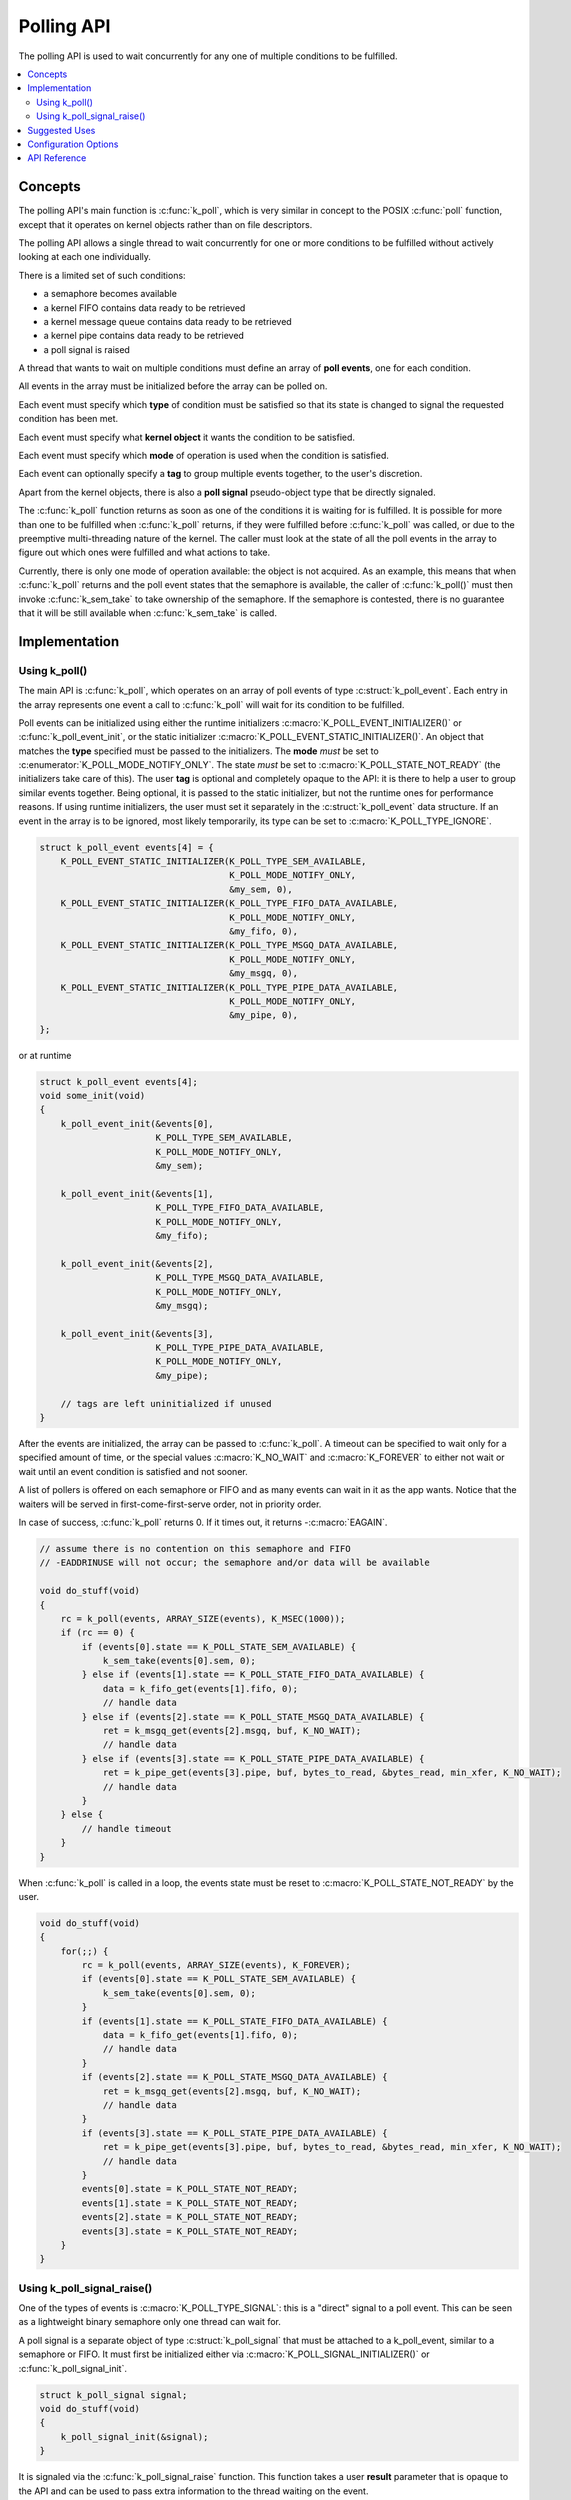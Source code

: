 .. _polling_v2:

Polling API
###########

The polling API is used to wait concurrently for any one of multiple conditions
to be fulfilled.

.. contents::
    :local:
    :depth: 2

Concepts
********

The polling API's main function is :c:func:`k_poll`, which is very similar
in concept to the POSIX :c:func:`poll` function, except that it operates on
kernel objects rather than on file descriptors.

The polling API allows a single thread to wait concurrently for one or more
conditions to be fulfilled without actively looking at each one individually.

There is a limited set of such conditions:

- a semaphore becomes available
- a kernel FIFO contains data ready to be retrieved
- a kernel message queue contains data ready to be retrieved
- a kernel pipe contains data ready to be retrieved
- a poll signal is raised

A thread that wants to wait on multiple conditions must define an array of
**poll events**, one for each condition.

All events in the array must be initialized before the array can be polled on.

Each event must specify which **type** of condition must be satisfied so that
its state is changed to signal the requested condition has been met.

Each event must specify what **kernel object** it wants the condition to be
satisfied.

Each event must specify which **mode** of operation is used when the condition
is satisfied.

Each event can optionally specify a **tag** to group multiple events together,
to the user's discretion.

Apart from the kernel objects, there is also a **poll signal** pseudo-object
type that be directly signaled.

The :c:func:`k_poll` function returns as soon as one of the conditions it
is waiting for is fulfilled. It is possible for more than one to be fulfilled
when :c:func:`k_poll` returns, if they were fulfilled before
:c:func:`k_poll` was called, or due to the preemptive multi-threading
nature of the kernel. The caller must look at the state of all the poll events
in the array to figure out which ones were fulfilled and what actions to take.

Currently, there is only one mode of operation available: the object is not
acquired. As an example, this means that when :c:func:`k_poll` returns and
the poll event states that the semaphore is available, the caller of
:c:func:`k_poll()` must then invoke :c:func:`k_sem_take` to take
ownership of the semaphore. If the semaphore is contested, there is no
guarantee that it will be still available when :c:func:`k_sem_take` is
called.

Implementation
**************

Using k_poll()
==============

The main API is :c:func:`k_poll`, which operates on an array of poll events
of type :c:struct:`k_poll_event`. Each entry in the array represents one
event a call to :c:func:`k_poll` will wait for its condition to be
fulfilled.

Poll events can be initialized using either the runtime initializers
:c:macro:`K_POLL_EVENT_INITIALIZER()` or :c:func:`k_poll_event_init`, or
the static initializer :c:macro:`K_POLL_EVENT_STATIC_INITIALIZER()`. An object
that matches the **type** specified must be passed to the initializers. The
**mode** *must* be set to :c:enumerator:`K_POLL_MODE_NOTIFY_ONLY`. The state
*must* be set to :c:macro:`K_POLL_STATE_NOT_READY` (the initializers take care
of this). The user **tag** is optional and completely opaque to the API: it is
there to help a user to group similar events together. Being optional, it is
passed to the static initializer, but not the runtime ones for performance
reasons. If using runtime initializers, the user must set it separately in the
:c:struct:`k_poll_event` data structure. If an event in the array is to be
ignored, most likely temporarily, its type can be set to
:c:macro:`K_POLL_TYPE_IGNORE`.

.. code-block:: c

    struct k_poll_event events[4] = {
        K_POLL_EVENT_STATIC_INITIALIZER(K_POLL_TYPE_SEM_AVAILABLE,
                                        K_POLL_MODE_NOTIFY_ONLY,
                                        &my_sem, 0),
        K_POLL_EVENT_STATIC_INITIALIZER(K_POLL_TYPE_FIFO_DATA_AVAILABLE,
                                        K_POLL_MODE_NOTIFY_ONLY,
                                        &my_fifo, 0),
        K_POLL_EVENT_STATIC_INITIALIZER(K_POLL_TYPE_MSGQ_DATA_AVAILABLE,
                                        K_POLL_MODE_NOTIFY_ONLY,
                                        &my_msgq, 0),
        K_POLL_EVENT_STATIC_INITIALIZER(K_POLL_TYPE_PIPE_DATA_AVAILABLE,
                                        K_POLL_MODE_NOTIFY_ONLY,
                                        &my_pipe, 0),
    };

or at runtime

.. code-block:: c

    struct k_poll_event events[4];
    void some_init(void)
    {
        k_poll_event_init(&events[0],
                          K_POLL_TYPE_SEM_AVAILABLE,
                          K_POLL_MODE_NOTIFY_ONLY,
                          &my_sem);

        k_poll_event_init(&events[1],
                          K_POLL_TYPE_FIFO_DATA_AVAILABLE,
                          K_POLL_MODE_NOTIFY_ONLY,
                          &my_fifo);

        k_poll_event_init(&events[2],
                          K_POLL_TYPE_MSGQ_DATA_AVAILABLE,
                          K_POLL_MODE_NOTIFY_ONLY,
                          &my_msgq);

        k_poll_event_init(&events[3],
                          K_POLL_TYPE_PIPE_DATA_AVAILABLE,
                          K_POLL_MODE_NOTIFY_ONLY,
                          &my_pipe);

        // tags are left uninitialized if unused
    }


After the events are initialized, the array can be passed to
:c:func:`k_poll`. A timeout can be specified to wait only for a specified
amount of time, or the special values :c:macro:`K_NO_WAIT` and
:c:macro:`K_FOREVER` to either not wait or wait until an event condition is
satisfied and not sooner.

A list of pollers is offered on each semaphore or FIFO and as many events
can wait in it as the app wants.
Notice that the waiters will be served in first-come-first-serve order,
not in priority order.

In case of success, :c:func:`k_poll` returns 0. If it times out, it returns
-:c:macro:`EAGAIN`.

.. code-block:: c

    // assume there is no contention on this semaphore and FIFO
    // -EADDRINUSE will not occur; the semaphore and/or data will be available

    void do_stuff(void)
    {
        rc = k_poll(events, ARRAY_SIZE(events), K_MSEC(1000));
        if (rc == 0) {
            if (events[0].state == K_POLL_STATE_SEM_AVAILABLE) {
                k_sem_take(events[0].sem, 0);
            } else if (events[1].state == K_POLL_STATE_FIFO_DATA_AVAILABLE) {
                data = k_fifo_get(events[1].fifo, 0);
                // handle data
            } else if (events[2].state == K_POLL_STATE_MSGQ_DATA_AVAILABLE) {
                ret = k_msgq_get(events[2].msgq, buf, K_NO_WAIT);
                // handle data
            } else if (events[3].state == K_POLL_STATE_PIPE_DATA_AVAILABLE) {
                ret = k_pipe_get(events[3].pipe, buf, bytes_to_read, &bytes_read, min_xfer, K_NO_WAIT);
                // handle data
            }
        } else {
            // handle timeout
        }
    }

When :c:func:`k_poll` is called in a loop, the events state must be reset
to :c:macro:`K_POLL_STATE_NOT_READY` by the user.

.. code-block:: c

    void do_stuff(void)
    {
        for(;;) {
            rc = k_poll(events, ARRAY_SIZE(events), K_FOREVER);
            if (events[0].state == K_POLL_STATE_SEM_AVAILABLE) {
                k_sem_take(events[0].sem, 0);
            }
            if (events[1].state == K_POLL_STATE_FIFO_DATA_AVAILABLE) {
                data = k_fifo_get(events[1].fifo, 0);
                // handle data
            }
            if (events[2].state == K_POLL_STATE_MSGQ_DATA_AVAILABLE) {
                ret = k_msgq_get(events[2].msgq, buf, K_NO_WAIT);
                // handle data
            }
            if (events[3].state == K_POLL_STATE_PIPE_DATA_AVAILABLE) {
                ret = k_pipe_get(events[3].pipe, buf, bytes_to_read, &bytes_read, min_xfer, K_NO_WAIT);
                // handle data
            }
            events[0].state = K_POLL_STATE_NOT_READY;
            events[1].state = K_POLL_STATE_NOT_READY;
            events[2].state = K_POLL_STATE_NOT_READY;
            events[3].state = K_POLL_STATE_NOT_READY;
        }
    }

Using k_poll_signal_raise()
===========================

One of the types of events is :c:macro:`K_POLL_TYPE_SIGNAL`: this is a "direct"
signal to a poll event. This can be seen as a lightweight binary semaphore only
one thread can wait for.

A poll signal is a separate object of type :c:struct:`k_poll_signal` that
must be attached to a k_poll_event, similar to a semaphore or FIFO. It must
first be initialized either via :c:macro:`K_POLL_SIGNAL_INITIALIZER()` or
:c:func:`k_poll_signal_init`.

.. code-block:: c

    struct k_poll_signal signal;
    void do_stuff(void)
    {
        k_poll_signal_init(&signal);
    }

It is signaled via the :c:func:`k_poll_signal_raise` function. This function
takes a user **result** parameter that is opaque to the API and can be used to
pass extra information to the thread waiting on the event.

.. code-block:: c

    struct k_poll_signal signal;

    // thread A
    void do_stuff(void)
    {
        k_poll_signal_init(&signal);

        struct k_poll_event events[1] = {
            K_POLL_EVENT_INITIALIZER(K_POLL_TYPE_SIGNAL,
                                     K_POLL_MODE_NOTIFY_ONLY,
                                     &signal),
        };

        k_poll(events, 1, K_FOREVER);

        int signaled, result;

        k_poll_signal_check(&signal, &signaled, &result);

        if (signaled && (result == 0x1337)) {
            // A-OK!
        } else {
            // weird error
        }
    }

    // thread B
    void signal_do_stuff(void)
    {
        k_poll_signal_raise(&signal, 0x1337);
    }

If the signal is to be polled in a loop, *both* its event state must be
reset to :c:macro:`K_POLL_STATE_NOT_READY` *and* its ``result`` must be
reset using :c:func:`k_poll_signal_reset()` on each iteration if it has
been signaled.

.. code-block:: c

    struct k_poll_signal signal;
    void do_stuff(void)
    {
        k_poll_signal_init(&signal);

        struct k_poll_event events[1] = {
            K_POLL_EVENT_INITIALIZER(K_POLL_TYPE_SIGNAL,
                                     K_POLL_MODE_NOTIFY_ONLY,
                                     &signal),
        };

        for (;;) {
            k_poll(events, 1, K_FOREVER);

            int signaled, result;

            k_poll_signal_check(&signal, &signaled, &result);

            if (signaled && (result == 0x1337)) {
                // A-OK!
            } else {
                // weird error
            }

            k_poll_signal_reset(&signal);
            events[0].state = K_POLL_STATE_NOT_READY;
        }
    }

Note that poll signals are not internally synchronized. A :c:func:`k_poll` call
that is passed a signal will return after any code in the system calls
:c:func:`k_poll_signal_raise()`.  But if the signal is being
externally managed and reset via :c:func:`k_poll_signal_init()`, it is
possible that by the time the application checks, the event state may
no longer be equal to :c:macro:`K_POLL_STATE_SIGNALED`, and a (naive)
application will miss events.  Best practice is always to reset the
signal only from within the thread invoking the :c:func:`k_poll` loop, or else
to use some other event type which tracks event counts: semaphores and
FIFOs are more error-proof in this sense because they can't "miss"
events, architecturally.

Suggested Uses
**************

Use :c:func:`k_poll` to consolidate multiple threads that would be pending
on one object each, saving possibly large amounts of stack space.

Use a poll signal as a lightweight binary semaphore if only one thread pends on
it.

.. note::
    Because objects are only signaled if no other thread is waiting for them to
    become available and only one thread can poll on a specific object, polling
    is best used when objects are not subject of contention between multiple
    threads, basically when a single thread operates as a main "server" or
    "dispatcher" for multiple objects and is the only one trying to acquire
    these objects.

Configuration Options
*********************

Related configuration options:

* :kconfig:option:`CONFIG_POLL`

API Reference
*************

.. doxygengroup:: poll_apis
